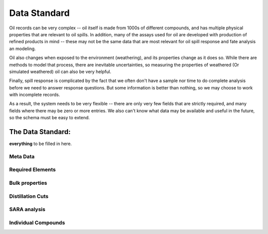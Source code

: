 #############
Data Standard
#############

Oil records can be very complex -- oil itself is made from 1000s of different compounds, and has multiple physical properties that are relevant to oil spills. In addition, many of the assays used for oil are developed with production of refined products in mind -- these may not be the same data that are most relevant for oil spill response and fate analysis an modeling.

Oil also changes when exposed to the environment (weathering), and its properties change as it does so. While there are methods to model that process, there are inevitable uncertainties, so measuring the properties of weathered (Or simulated weathered) oil can also be very helpful.

Finally, spill response is complicated by the fact that we often don't have a sample nor time to do complete analysis before we need to answer response questions. But some information is better than nothing, so we may choose to work with incomplete records.

As a result, the system needs to be very flexible -- there are only very few fields that are strictly required, and many fields where there may be zero or more entries. We also can't know what data may be available and useful in the future, so the schema must be easy to extend.

The Data Standard:
==================

**everything** to be filled in here.

Meta Data
---------

Required Elements
-----------------

Bulk properties
---------------

Distillation Cuts
-----------------

SARA analysis
-------------

Individual Compounds
--------------------


